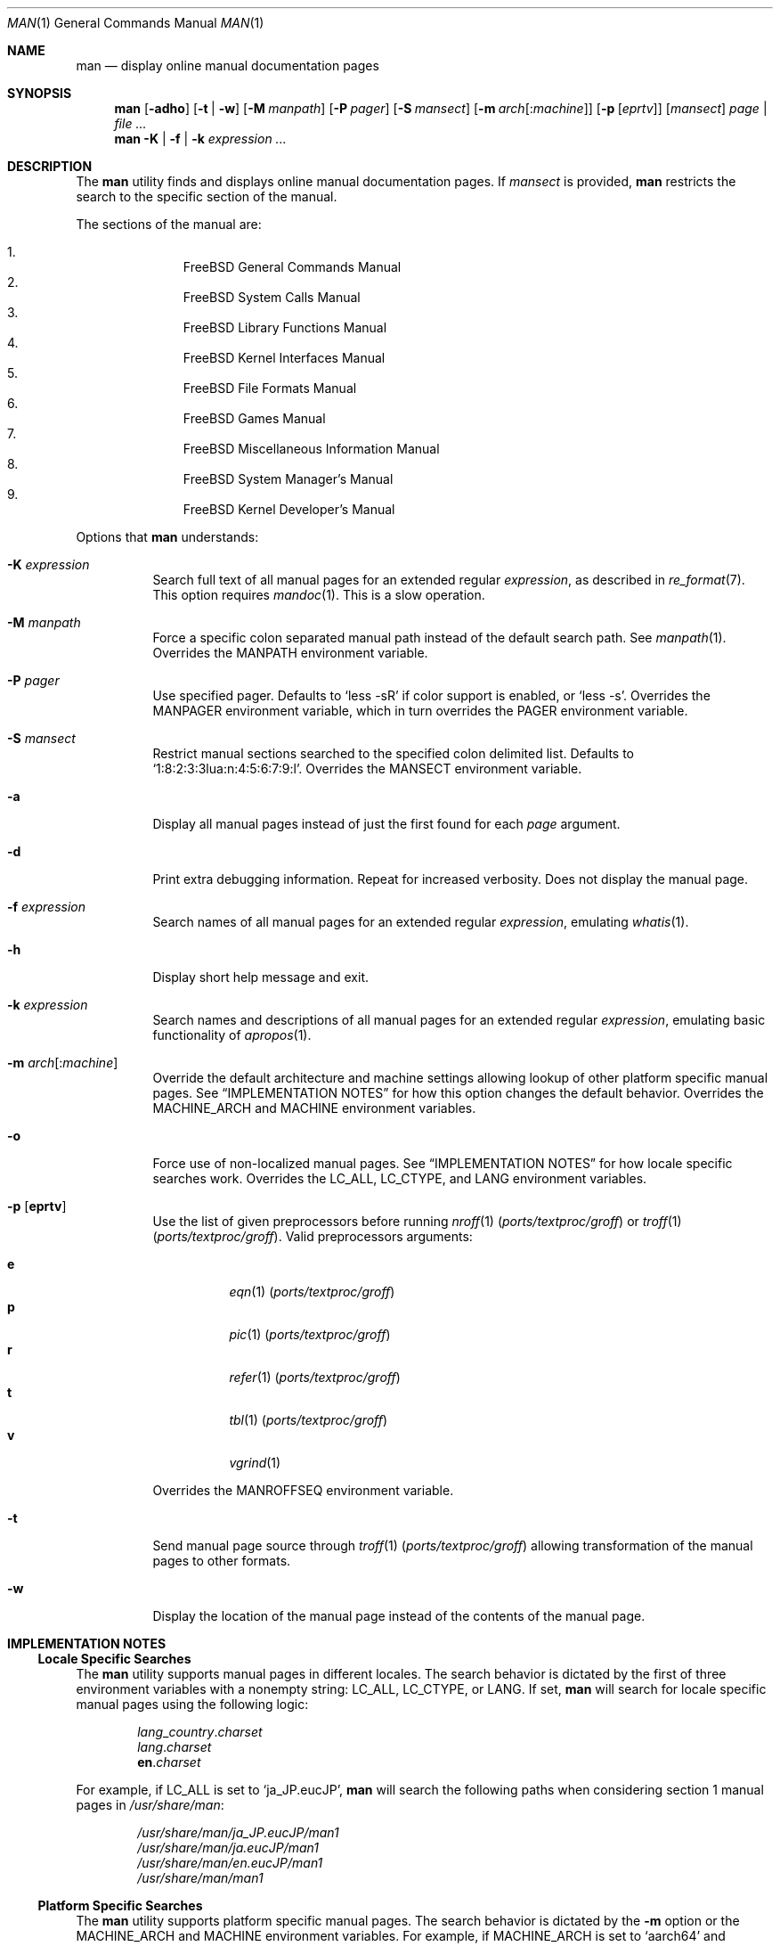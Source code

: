 .\"-
.\" SPDX-License-Identifier: BSD-2-Clause
.\"
.\"  Copyright (c) 2010 Gordon Tetlow
.\"  All rights reserved.
.\"
.\"  Redistribution and use in source and binary forms, with or without
.\"  modification, are permitted provided that the following conditions
.\"  are met:
.\"  1. Redistributions of source code must retain the above copyright
.\"     notice, this list of conditions and the following disclaimer.
.\"  2. Redistributions in binary form must reproduce the above copyright
.\"     notice, this list of conditions and the following disclaimer in the
.\"     documentation and/or other materials provided with the distribution.
.\"
.\"  THIS SOFTWARE IS PROVIDED BY THE AUTHOR AND CONTRIBUTORS ``AS IS'' AND
.\"  ANY EXPRESS OR IMPLIED WARRANTIES, INCLUDING, BUT NOT LIMITED TO, THE
.\"  IMPLIED WARRANTIES OF MERCHANTABILITY AND FITNESS FOR A PARTICULAR PURPOSE
.\"  ARE DISCLAIMED.  IN NO EVENT SHALL THE AUTHOR OR CONTRIBUTORS BE LIABLE
.\"  FOR ANY DIRECT, INDIRECT, INCIDENTAL, SPECIAL, EXEMPLARY, OR CONSEQUENTIAL
.\"  DAMAGES (INCLUDING, BUT NOT LIMITED TO, PROCUREMENT OF SUBSTITUTE GOODS
.\"  OR SERVICES; LOSS OF USE, DATA, OR PROFITS; OR BUSINESS INTERRUPTION)
.\"  HOWEVER CAUSED AND ON ANY THEORY OF LIABILITY, WHETHER IN CONTRACT, STRICT
.\"  LIABILITY, OR TORT (INCLUDING NEGLIGENCE OR OTHERWISE) ARISING IN ANY WAY
.\"  OUT OF THE USE OF THIS SOFTWARE, EVEN IF ADVISED OF THE POSSIBILITY OF
.\"  SUCH DAMAGE.
.\"
.Dd November 13, 2024
.Dt MAN 1
.Os
.Sh NAME
.Nm man
.Nd display online manual documentation pages
.Sh SYNOPSIS
.Nm
.Op Fl adho
.Op Fl t | w
.Op Fl M Ar manpath
.Op Fl P Ar pager
.Op Fl S Ar mansect
.Op Fl m Ar arch Ns Op : Ns Ar machine
.Op Fl p Op Ar eprtv
.Op Ar mansect
.Ar page | Ar
.Nm
.Fl K | f | k
.Ar expression ...
.Sh DESCRIPTION
The
.Nm
utility finds and displays online manual documentation pages.
If
.Ar mansect
is provided,
.Nm
restricts the search to the specific section of the manual.
.Pp
The sections of the manual are:
.Pp
.Bl -enum -offset indent -compact
.It
.Fx
General Commands Manual
.It
.Fx
System Calls Manual
.It
.Fx
Library Functions Manual
.It
.Fx
Kernel Interfaces Manual
.It
.Fx
File Formats Manual
.It
.Fx
Games Manual
.It
.Fx
Miscellaneous Information Manual
.It
.Fx
System Manager's Manual
.It
.Fx
Kernel Developer's Manual
.El
.Pp
Options that
.Nm
understands:
.Bl -tag -width indent
.It Fl K Ar expression
Search full text of all manual pages for an extended regular
.Ar expression ,
as described in
.Xr re_format 7 .
This option requires
.Xr mandoc 1 .
This is a slow operation.
.It Fl M Ar manpath
Force a specific colon separated manual path instead of the default
search path.
See
.Xr manpath 1 .
Overrides the
.Ev MANPATH
environment variable.
.It Fl P Ar pager
Use specified pager.
Defaults to
.Ql less -sR
if color support is enabled, or
.Ql less -s .
Overrides the
.Ev MANPAGER
environment variable, which in turn overrides the
.Ev PAGER
environment variable.
.It Fl S Ar mansect
Restrict manual sections searched to the specified colon delimited list.
Defaults to
.Ql 1:8:2:3:3lua:n:4:5:6:7:9:l .
Overrides the
.Ev MANSECT
environment variable.
.It Fl a
Display all manual pages instead of just the first found for each
.Ar page
argument.
.It Fl d
Print extra debugging information.
Repeat for increased verbosity.
Does not display the manual page.
.It Fl f Ar expression
Search names of all manual pages for an extended regular
.Ar expression ,
emulating
.Xr whatis 1 .
.It Fl h
Display short help message and exit.
.It Fl k Ar expression
Search names and descriptions of all manual pages for an extended regular
.Ar expression ,
emulating basic functionality of
.Xr apropos 1 .
.It Fl m Ar arch Ns Op : Ns Ar machine
Override the default architecture and machine settings allowing lookup of
other platform specific manual pages.
See
.Sx IMPLEMENTATION NOTES
for how this option changes the default behavior.
Overrides the
.Ev MACHINE_ARCH
and
.Ev MACHINE
environment variables.
.It Fl o
Force use of non-localized manual pages.
See
.Sx IMPLEMENTATION NOTES
for how locale specific searches work.
Overrides the
.Ev LC_ALL , LC_CTYPE ,
and
.Ev LANG
environment variables.
.It Fl p Op Cm eprtv
Use the list of given preprocessors before running
.Xr nroff 1 Pq Pa ports/textproc/groff
or
.Xr troff 1 Pq Pa ports/textproc/groff .
Valid preprocessors arguments:
.Pp
.Bl -tag -width indent -compact
.It Cm e
.Xr eqn 1 Pq Pa ports/textproc/groff
.It Cm p
.Xr pic 1 Pq Pa ports/textproc/groff
.It Cm r
.Xr refer 1 Pq Pa ports/textproc/groff
.It Cm t
.Xr tbl 1 Pq Pa ports/textproc/groff
.It Cm v
.Xr vgrind 1
.El
.Pp
Overrides the
.Ev MANROFFSEQ
environment variable.
.It Fl t
Send manual page source through
.Xr troff 1 Pq Pa ports/textproc/groff
allowing transformation of the manual pages to other formats.
.It Fl w
Display the location of the manual page instead of the contents of
the manual page.
.El
.Sh IMPLEMENTATION NOTES
.Ss Locale Specific Searches
The
.Nm
utility supports manual pages in different locales.
The search behavior is dictated by the first of three
environment variables with a nonempty string:
.Ev LC_ALL , LC_CTYPE ,
or
.Ev LANG .
If set,
.Nm
will search for locale specific manual pages using the following logic:
.Pp
.Bl -item -offset indent -compact
.It
.Va lang Ns _ Ns Va country . Ns Va charset
.It
.Va lang . Ns Va charset
.It
.Li en . Ns Va charset
.El
.Pp
For example, if
.Ev LC_ALL
is set to
.Ql ja_JP.eucJP ,
.Nm
will search the following paths when considering section 1 manual pages in
.Pa /usr/share/man :
.Pp
.Bl -item -offset indent -compact
.It
.Pa /usr/share/man/ja_JP.eucJP/man1
.It
.Pa /usr/share/man/ja.eucJP/man1
.It
.Pa /usr/share/man/en.eucJP/man1
.It
.Pa /usr/share/man/man1
.El
.Ss Platform Specific Searches
The
.Nm
utility supports platform specific manual pages.
The search behavior is dictated by the
.Fl m
option or the
.Ev MACHINE_ARCH
and
.Ev MACHINE
environment variables.
For example, if
.Ev MACHINE_ARCH
is set to
.Ql aarch64
and
.Ev MACHINE
is set to
.Ql arm64 ,
.Nm
will search the following paths when considering section 4 manual pages in
.Pa /usr/share/man :
.Pp
.Bl -item -offset indent -compact
.It
.Pa /usr/share/man/man4/aarch64
.It
.Pa /usr/share/man/man4/arm64
.It
.Pa /usr/share/man/man4
.El
.Ss Displaying Specific Manual Files
The
.Nm
utility also supports displaying a specific manual page if passed a path
to the file as long as it contains a
.Ql /
character.
.Sh ENVIRONMENT
The following environment variables affect the execution of
.Nm :
.Bl -tag -width ".Ev MANROFFSEQ"
.It Ev LC_ALL , LC_CTYPE , LANG
Used to find locale specific manual pages.
Valid values can be found by running the
.Xr locale 1
command.
See
.Sx IMPLEMENTATION NOTES
for details.
Influenced by the
.Fl o
option.
.It Ev MACHINE_ARCH , MACHINE
Used to find platform specific manual pages.
If unset, the output of
.Ql sysctl hw.machine_arch
and
.Ql sysctl hw.machine
is used respectively.
See
.Sx IMPLEMENTATION NOTES
for details.
Corresponds to the
.Fl m
option.
.It Ev MANPATH
The standard search path used by
.Nm
may be changed by specifying a path in the
.Ev MANPATH
environment variable.
Invalid paths, or paths without manual databases, are ignored.
Overridden by
.Fl M .
If
.Ev MANPATH
begins with a colon, it is appended to the default list;
if it ends with a colon, it is prepended to the default list;
or if it contains two adjacent colons,
the standard search path is inserted between the colons.
If none of these conditions are met, it overrides the
standard search path.
.It Ev MANROFFSEQ
Used to determine the preprocessors for the manual source before running
.Xr nroff 1 Pq Pa ports/textproc/groff
or
.Xr troff 1 Pq Pa ports/textproc/groff .
If unset, defaults to
.Xr tbl 1 Pq Pa ports/textproc/groff .
Corresponds to the
.Fl p
option.
.It Ev MANSECT
Restricts manual sections searched to the specified colon delimited list.
Corresponds to the
.Fl S
option.
.It Ev MANWIDTH
If set to a numeric value, used as the width manpages should be displayed.
Otherwise, if set to a special value
.Ql tty ,
and output is to a terminal,
the pages may be displayed over the whole width of the screen.
.It Ev MANCOLOR
If set, enables color support.
.It Ev MANPAGER
Program used to display files.
.Pp
If unset, and color support is enabled,
.Ql less -sR
is used.
.Pp
If unset, and color support is disabled, then
.Ev PAGER
is used.
If that has no value either,
.Ql less -s
is used.
.El
.Sh FILES
.Bl -tag -width "/usr/local/etc/man.d/*.conf" -compact
.It Pa /etc/man.conf
System configuration file
.It Pa /usr/local/etc/man.d/*.conf
Local configuration files
.El
.Sh EXIT STATUS
.Ex -std
.Sh EXAMPLES
Show the manual page for
.Xr stat 2 :
.Pp
.Dl $ man 2 stat
.Pp
Show all manual pages for
.Ql stat :
.Pp
.Dl $ man -a stat
.Pp
List manual pages which match the regular expression either in the title or in
the body:
.Pp
.Dl $ man -k '\e<copy\e>.*archive'
.Pp
Show the manual page for
.Xr ls 1
using
.Xr cat 1
as the pager:
.Pp
.Dl $ man -P cat ls
.Pp
Show the location of the
.Xr ls 1
manual page:
.Pp
.Dl $ man -w ls
.Pp
Show a manual page in the current working directory:
.Pp
.Dl $ man ./man.1
.Pp
Show the location of manual pages in sections 1 and 8 which contain the word
.Ql arm :
.Pp
.Dl $ man -w -K '\e<arm\e>' -S 1:8
.Sh SEE ALSO
.Xr apropos 1 ,
.Xr intro 1 ,
.Xr mandoc 1 ,
.Xr manpath 1 ,
.Xr whatis 1 ,
.Xr intro 2 ,
.Xr intro 3 ,
.Xr intro 3lua ,
.Xr intro 4 ,
.Xr intro 5 ,
.Xr man.conf 5 ,
.Xr intro 6 ,
.Xr intro 7 ,
.Xr mdoc 7 ,
.Xr re_format 7 ,
.Xr intro 8 ,
.Xr intro 9
